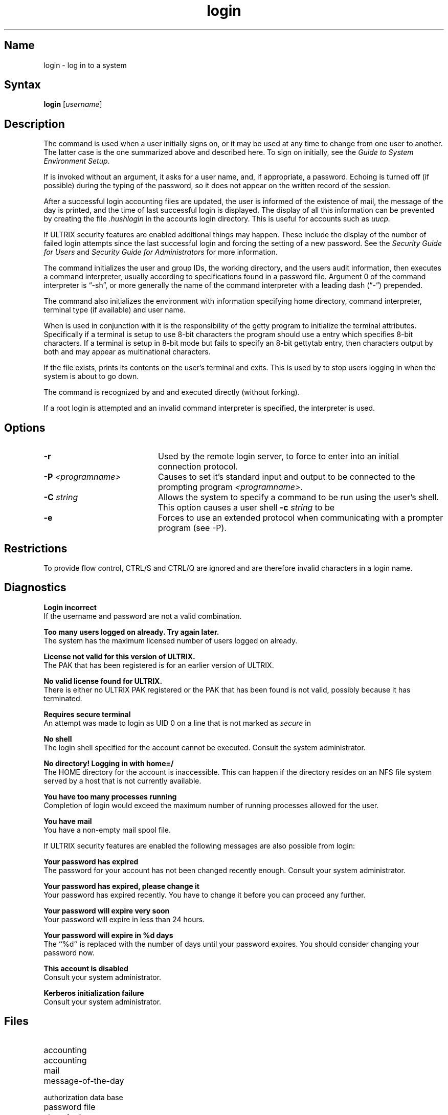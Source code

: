 .TH login 1
.SH Name
login \- log in to a system
.SH Syntax
.B login
[\|\fIusername\fR\|]
.SH Description
.NXR "login command (general)"
.NXR "logging in"
.NXA "logging in" "password"
The
.PN login
command
is used when a user initially
signs on, or it may be used at any time to change
from one user to another.
The latter case is the one summarized above and
described here.
To sign on initially,
see the 
\fIGuide to System Environment Setup\fP.
.PP
If
.PN login
is invoked without an argument,
it asks for a user name, and, if
appropriate, a password.
Echoing is turned off (if possible) during the typing of the password,
so it does not appear on the written record of the
session.
.PP
After a successful login
accounting files are updated,
the user is informed of the
existence of mail,
the message of the day is printed, and
the time of last successful login is displayed.
The display of all this information can be prevented by creating
the file
.I \&.hushlogin
in the accounts login directory. This is useful for accounts such as
.I uucp.
.PP
If ULTRIX security features are enabled additional things may happen.
These include the display of the number of failed login attempts since
the last successful login and forcing the setting of a new password.
See the 
\fISecurity Guide for Users\fP and \fISecurity Guide for Administrators\fP for more
information.
.PP
The
.PN login
command
initializes the user and group IDs, the working directory,
and the users audit information,
then executes a command interpreter, usually 
.MS sh 1 ,
according to specifications found in a password file.
Argument 0 of the command interpreter is \*(lq\-sh\*(rq, or
more generally the name of the command interpreter with
a leading dash (\*(lq\-\*(rq) prepended.
.PP
The 
.PN login 
command also initializes the
environment 
.MS environ 7
with information specifying home directory,
command interpreter, terminal
type (if available) and user name.
.PP
When
.PN login
is used in conjunction with
.MS getty 8
it is the responsibility of the getty program to initialize the
terminal attributes.  Specifically if a terminal is setup to 
use 8-bit characters the 
.PN getty
program should use a 
.MS gettytab 5 
entry which specifies 8-bit characters.  If a terminal is setup in
8-bit mode but fails to specify an 8-bit gettytab entry, then
characters output by both 
.PN login
and
.PN getty
may appear as multinational characters.  
.PP
If the file 
.PN /etc/nologin
exists,
.PN login
prints its contents on the user's terminal and exits. This is
used by 
.MS shutdown 8
to stop users logging in when the system is about to go down.
.PP
The
.PN login 
command is recognized by 
.MS sh 1 
and 
.MS csh 1
and executed directly (without forking).
.PP
If a root login is attempted and an invalid command
interpreter is specified, the 
.PN sh
interpreter is used.
.SH Options
.IP \fB\-r\fR 20
Used by the remote login server, 
.MS rlogind 8c ,
to force
.PN login
to enter into an initial connection protocol.
.IP "\fB\-P \fI<programname>\fR" 20
Causes
.PN login
to set it's standard input
and output to be connected to the prompting program \fI<programname>\fR.
.IP "\fB\-C \fIstring\fR" 20
Allows the system to specify a command to be run using the
user's shell.  This option causes a user shell
.B \-c
\fIstring\fR to be 
.PN exec 'ed.
.IP \fB\-e\fR 20
Forces
.PN login
to use an extended protocol when communicating with a prompter
program (see \-P).
.SH Restrictions
To provide flow control, CTRL/S and
CTRL/Q are ignored and are
therefore invalid characters in a 
login name.  
.SH Diagnostics
.NXR "login command (general)" "diagnostics"
.PP
.B "Login incorrect"
.br
If the username and password are not a valid combination.
.PP
.B "Too many users logged on already. Try again later."
.br
The system has the maximum licensed number of users logged on already.
.PP
.B "License not valid for this version of ULTRIX."
.br
The PAK that has been registered is for an earlier version of ULTRIX.
.PP
.B "No valid license found for ULTRIX."
.br
There is either no ULTRIX PAK registered or the PAK that has
been found is not valid, possibly because it has terminated.
.PP
.B "Requires secure terminal"
.br
An attempt was made to login as UID 0 on a line that is not marked
as \fIsecure\fP in
.PN /etc/ttys .
.PP
.B "No shell"
.br
The login shell specified for the account cannot be executed. Consult
the system administrator.
.PP
.B "No directory! Logging in with home=/"
.br
The HOME directory for the account is inaccessible. This can happen
if the directory resides on an NFS file system served by a host that
is not currently available.
.PP
.B "You have too many processes running"
.br
Completion of login would exceed the maximum number of running processes
allowed for the user.
.PP
.B "You have mail"
.br
You have a non-empty mail spool file.
.PP
If ULTRIX security features are enabled the following messages are
also possible from login:
.PP
.PP
.B "Your password has expired"
.br
The password for your account has not been changed recently enough.
Consult your system administrator.
.PP
.B "Your password has expired, please change it"
.br
Your password has expired recently. You have to change it
before you can proceed any further.
.PP
.B "Your password will expire very soon"
.br
Your password will expire in less than 24 hours.
.PP
.B "Your password will expire in %d days"
.br
The ``%d'' is replaced with the number of days until your
password expires. You should consider changing your password now.
.PP
.B "This account is disabled"
.br
Consult your system administrator.
.PP
.B "Kerberos initialization failure"
.br
Consult your system administrator.
.SH Files
.PD 0
.TP 20
.PN /etc/utmp
accounting
.TP
.PN /usr/adm/wtmp
accounting
.TP
.PN /usr/spool/mail/*
mail
.TP
.PN /etc/motd
message-of-the-day
.TP
.PN /etc/auth.[pag,dir]
authorization data base
.TP
.PN /etc/passwd
password file
.TP
.PN /etc/nologin
stops logins
.TP
.PN /etc/svc.conf
sets I&A security level
.TP
.PN \&.hushlogin
makes login quieter
.TP
.PN /etc/securetty
lists ttys that root may log in on
.SH See Also
mail(1), passwd(1), yppasswd(1yp), passwd(5yp), environ(7),
getty(8), init(8), rlogind(8c), shutdown(8)
.br
\fIGuide to System Environment Setup\fP
.br
\fISecurity Guide for Users\fP
.br
\fISecurity Guide for Administrators\fP
